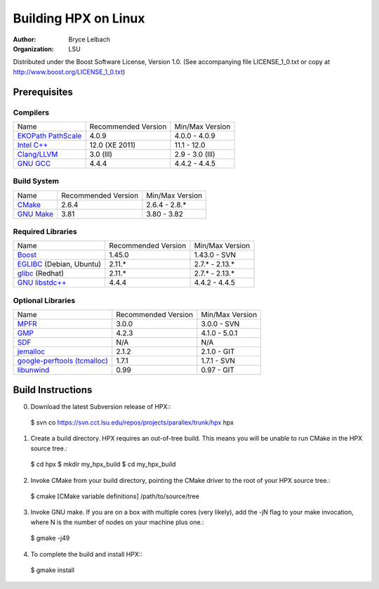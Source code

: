 ***********************
 Building HPX on Linux
***********************

:author: Bryce Lelbach
:organization: LSU

Distributed under the Boost Software License, Version 1.0. (See accompanying 
file LICENSE_1_0.txt or copy at http://www.boost.org/LICENSE_1_0.txt)

Prerequisites
=============

Compilers
---------

+------------------------------+---------------------+-----------------+
| Name                         | Recommended Version | Min/Max Version |
+------------------------------+---------------------+-----------------+
| `EKOPath PathScale`_         | 4.0.9               | 4.0.0 - 4.0.9   |
+------------------------------+---------------------+-----------------+
| `Intel C++`_                 | 12.0 (XE 2011)      | 11.1 - 12.0     |
+------------------------------+---------------------+-----------------+
| `Clang/LLVM`_                | 3.0 (lll)           | 2.9 - 3.0 (lll) |
+------------------------------+---------------------+-----------------+
| `GNU GCC`_                   | 4.4.4               | 4.4.2 - 4.4.5   |
+------------------------------+---------------------+-----------------+

.. _EKOPath PathScale: http://www.pathscale.com
.. _Intel C++: http://software.intel.com/en-us/articles/intel-compilers
.. _Clang/LLVM: http://github.com/lll-project
.. _GNU GCC: http://gcc.gnu.org 

Build System
------------

+------------------------------+---------------------+-----------------+
| Name                         | Recommended Version | Min/Max Version |
+------------------------------+---------------------+-----------------+
| `CMake`_                     | 2.6.4               | 2.6.4 - 2.8.*   |
+------------------------------+---------------------+-----------------+
| `GNU Make`_                  | 3.81                | 3.80 - 3.82     |
+------------------------------+---------------------+-----------------+

.. _CMake: http://cmake.org
.. _GNU Make: http://www.gnu.org/software/make

Required Libraries
------------------

+---------------------------------+---------------------+-----------------+
| Name                            | Recommended Version | Min/Max Version |
+---------------------------------+---------------------+-----------------+
| `Boost`_                        | 1.45.0              | 1.43.0 - SVN    |
+---------------------------------+---------------------+-----------------+
| `EGLIBC`_ (Debian, Ubuntu)      | 2.11.*              | 2.7.* - 2.13.*  |
+---------------------------------+---------------------+-----------------+
| `glibc`_ (Redhat)               | 2.11.*              | 2.7.* - 2.13.*  |
+---------------------------------+---------------------+-----------------+
| `GNU libstdc++`_                | 4.4.4               | 4.4.2 - 4.4.5   |
+---------------------------------+---------------------+-----------------+

.. _Boost: http://boost.org
.. _EGLIBC: http://eglibc.org/home
.. _glibc: http://gnu.org/s/libc
.. _GNU libstdc++: http://gcc.gnu.org/libstdc++

Optional Libraries
------------------

+---------------------------------+---------------------+-----------------+
| Name                            | Recommended Version | Min/Max Version |
+---------------------------------+---------------------+-----------------+
| `MPFR`_                         | 3.0.0               | 3.0.0 - SVN     |
+---------------------------------+---------------------+-----------------+
| `GMP`_                          | 4.2.3               | 4.1.0 - 5.0.1   |
+---------------------------------+---------------------+-----------------+
| `SDF`_                          | N/A                 | N/A             |
+---------------------------------+---------------------+-----------------+
| `jemalloc`_                     | 2.1.2               | 2.1.0 - GIT     |
+---------------------------------+---------------------+-----------------+
| `google-perftools (tcmalloc)`_  | 1.7.1               | 1.7.1 - SVN     |
+---------------------------------+---------------------+-----------------+
| `libunwind`_                    | 0.99                | 0.97 - GIT      |
+---------------------------------+---------------------+-----------------+

.. _MPFR: http://www.mpfr.org
.. _GMP: http://gmplib.org
.. _SDF: http://relativity.phys.lsu.edu/postdocs/matt/software.php
.. _jemalloc: http://www.canonware.com/jemalloc
.. _google-perftools (tcmalloc): http://goog-perftools.sourceforge.net
.. _libunwind: http://www.nongnu.org/libunwind

Build Instructions
==================

0) Download the latest Subversion release of HPX:::

  $ svn co https://svn.cct.lsu.edu/repos/projects/parallex/trunk/hpx hpx

1) Create a build directory. HPX requires an out-of-tree build. This means you
   will be unable to run CMake in the HPX source tree.::
  
  $ cd hpx
  $ mkdir my_hpx_build
  $ cd my_hpx_build

2) Invoke CMake from your build directory, pointing the CMake driver to the root
   of your HPX source tree.::

  $ cmake [CMake variable definitions] /path/to/source/tree 

3) Invoke GNU make. If you are on a box with multiple cores (very likely),
   add the -jN flag to your make invocation, where N is the number of nodes
   on your machine plus one.::

  $ gmake -j49
 
4) To complete the build and install HPX:::

  $ gmake install


